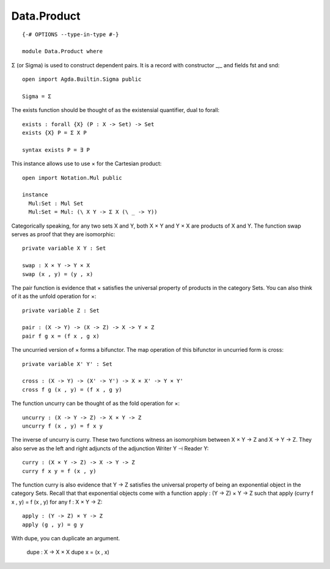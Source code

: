 ************
Data.Product
************
::

  {-# OPTIONS --type-in-type #-}

  module Data.Product where

Σ (or Sigma) is used to construct dependent pairs. It is a record with
constructor _,_ and fields fst and snd::

  open import Agda.Builtin.Sigma public

  Sigma = Σ

The exists function should be thought of as the existensial quantifier,
dual to forall::

  exists : forall {X} (P : X -> Set) -> Set
  exists {X} P = Σ X P

  syntax exists P = ∃ P

This instance allows use to use × for the Cartesian product::

  open import Notation.Mul public

  instance
    Mul:Set : Mul Set
    Mul:Set = Mul: (\ X Y -> Σ X (\ _ -> Y))

Categorically speaking, for any two sets X and Y, both X × Y and
Y × X are products of X and Y. The function swap serves as proof
that they are isomorphic::

  private variable X Y : Set

  swap : X × Y -> Y × X
  swap (x , y) = (y , x)

The pair function is evidence that × satisfies the universal property of
products in the category Sets. You can also think of it as the unfold
operation for ×::

  private variable Z : Set

  pair : (X -> Y) -> (X -> Z) -> X -> Y × Z
  pair f g x = (f x , g x)

The uncurried version of × forms a bifunctor. The map operation of this bifunctor in uncurried form is cross::

  private variable X' Y' : Set

  cross : (X -> Y) -> (X' -> Y') -> X × X' -> Y × Y'
  cross f g (x , y) = (f x , g y)

The function uncurry can be thought of as the fold operation for ×::

  uncurry : (X -> Y -> Z) -> X × Y -> Z
  uncurry f (x , y) = f x y

The inverse of uncurry is curry. These two functions witness an
isomorphism between X × Y -> Z and X -> Y -> Z. They also serve as the
left and right adjuncts of the adjunction Writer Y ⊣ Reader Y::

  curry : (X × Y -> Z) -> X -> Y -> Z
  curry f x y = f (x , y)

The function curry is also evidence that Y -> Z satisfies the universal
property of being an exponential object in the category Sets. Recall that
that exponential objects come with a function apply : (Y -> Z) × Y -> Z such
that apply (curry f x , y) = f (x , y) for any f : X × Y -> Z::

  apply : (Y -> Z) × Y -> Z
  apply (g , y) = g y

With dupe, you can duplicate an argument.

  dupe : X -> X × X
  dupe x = (x , x)
